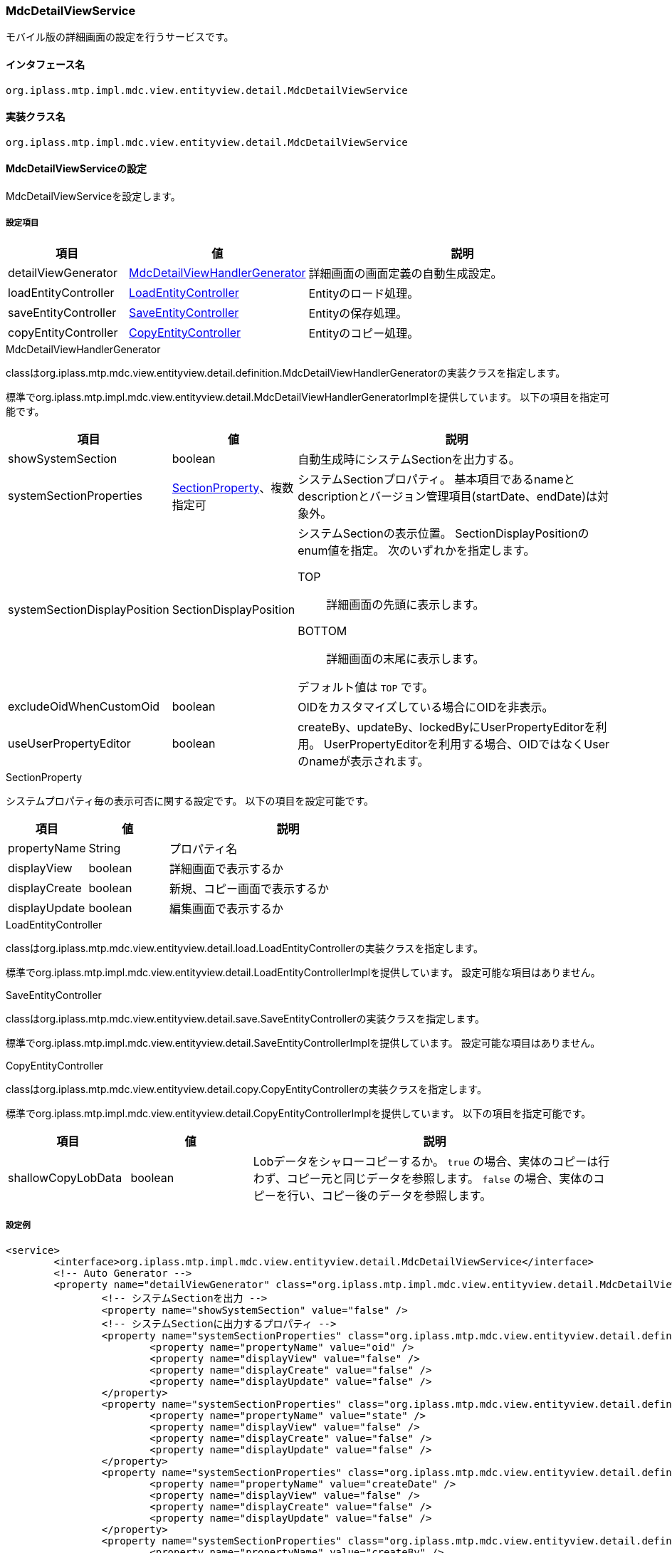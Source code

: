 [[MdcDetailViewService]]
=== [.eeonly]#MdcDetailViewService#
モバイル版の詳細画面の設定を行うサービスです。

==== インタフェース名
----
org.iplass.mtp.impl.mdc.view.entityview.detail.MdcDetailViewService
----

==== 実装クラス名
----
org.iplass.mtp.impl.mdc.view.entityview.detail.MdcDetailViewService
----

==== MdcDetailViewServiceの設定
MdcDetailViewServiceを設定します。

===== 設定項目
[cols="1,1,3", options="header"]
|===
| 項目 | 値 | 説明
| detailViewGenerator | <<MdcDetailViewHandlerGenerator>> | 詳細画面の画面定義の自動生成設定。
| loadEntityController | <<LoadEntityController>> | Entityのロード処理。
| saveEntityController | <<SaveEntityController>> | Entityの保存処理。
| copyEntityController | <<CopyEntityController>> | Entityのコピー処理。
|===

[[MdcDetailViewHandlerGenerator]]
.MdcDetailViewHandlerGenerator
classはorg.iplass.mtp.mdc.view.entityview.detail.definition.MdcDetailViewHandlerGeneratorの実装クラスを指定します。

標準でorg.iplass.mtp.impl.mdc.view.entityview.detail.MdcDetailViewHandlerGeneratorImplを提供しています。
以下の項目を指定可能です。

[cols="1,1,3", options="header"]
|====================
| 項目 | 値 | 説明
| showSystemSection | boolean | 自動生成時にシステムSectionを出力する。
| systemSectionProperties | <<SectionProperty>>、複数指定可 | システムSectionプロパティ。
基本項目であるnameとdescriptionとバージョン管理項目(startDate、endDate)は対象外。
| systemSectionDisplayPosition | SectionDisplayPosition a| システムSectionの表示位置。
SectionDisplayPositionのenum値を指定。
次のいずれかを指定します。

TOP:: 詳細画面の先頭に表示します。

BOTTOM:: 詳細画面の末尾に表示します。

デフォルト値は `TOP` です。
| excludeOidWhenCustomOid | boolean | OIDをカスタマイズしている場合にOIDを非表示。
| useUserPropertyEditor | boolean | createBy、updateBy、lockedByにUserPropertyEditorを利用。
UserPropertyEditorを利用する場合、OIDではなくUserのnameが表示されます。
|====================

[[SectionProperty]]
.SectionProperty
システムプロパティ毎の表示可否に関する設定です。
以下の項目を設定可能です。

[cols="1,1,3", options="header"]
|====================
| 項目 | 値 | 説明
| propertyName | String | プロパティ名
| displayView | boolean | 詳細画面で表示するか
| displayCreate | boolean | 新規、コピー画面で表示するか
| displayUpdate | boolean | 編集画面で表示するか
|====================

[[LoadEntityController]]
.LoadEntityController
classはorg.iplass.mtp.mdc.view.entityview.detail.load.LoadEntityControllerの実装クラスを指定します。

標準でorg.iplass.mtp.impl.mdc.view.entityview.detail.LoadEntityControllerImplを提供しています。
設定可能な項目はありません。

[[SaveEntityController]]
.SaveEntityController
classはorg.iplass.mtp.mdc.view.entityview.detail.save.SaveEntityControllerの実装クラスを指定します。

標準でorg.iplass.mtp.impl.mdc.view.entityview.detail.SaveEntityControllerImplを提供しています。
設定可能な項目はありません。

[[CopyEntityController]]
.CopyEntityController
classはorg.iplass.mtp.mdc.view.entityview.detail.copy.CopyEntityControllerの実装クラスを指定します。

標準でorg.iplass.mtp.impl.mdc.view.entityview.detail.CopyEntityControllerImplを提供しています。
以下の項目を指定可能です。

[cols="1,1,3", options="header"]
|====================
| 項目 | 値 | 説明
| shallowCopyLobData | boolean | Lobデータをシャローコピーするか。
`true` の場合、実体のコピーは行わず、コピー元と同じデータを参照します。
`false` の場合、実体のコピーを行い、コピー後のデータを参照します。
|====================

===== 設定例
[source, xml]
----
<service>
	<interface>org.iplass.mtp.impl.mdc.view.entityview.detail.MdcDetailViewService</interface>
	<!-- Auto Generator -->
	<property name="detailViewGenerator" class="org.iplass.mtp.impl.mdc.view.entityview.detail.MdcDetailViewHandlerGeneratorImpl">
		<!-- システムSectionを出力 -->
		<property name="showSystemSection" value="false" />
		<!-- システムSectionに出力するプロパティ -->
		<property name="systemSectionProperties" class="org.iplass.mtp.mdc.view.entityview.detail.definition.SectionProperty">
			<property name="propertyName" value="oid" />
			<property name="displayView" value="false" />
			<property name="displayCreate" value="false" />
			<property name="displayUpdate" value="false" />
		</property>
		<property name="systemSectionProperties" class="org.iplass.mtp.mdc.view.entityview.detail.definition.SectionProperty">
			<property name="propertyName" value="state" />
			<property name="displayView" value="false" />
			<property name="displayCreate" value="false" />
			<property name="displayUpdate" value="false" />
		</property>
		<property name="systemSectionProperties" class="org.iplass.mtp.mdc.view.entityview.detail.definition.SectionProperty">
			<property name="propertyName" value="createDate" />
			<property name="displayView" value="false" />
			<property name="displayCreate" value="false" />
			<property name="displayUpdate" value="false" />
		</property>
		<property name="systemSectionProperties" class="org.iplass.mtp.mdc.view.entityview.detail.definition.SectionProperty">
			<property name="propertyName" value="createBy" />
			<property name="displayView" value="false" />
			<property name="displayCreate" value="false" />
			<property name="displayUpdate" value="false" />
		</property>
		<property name="systemSectionProperties" class="org.iplass.mtp.mdc.view.entityview.detail.definition.SectionProperty">
			<property name="propertyName" value="updateDate" />
			<property name="displayView" value="false" />
			<property name="displayCreate" value="false" />
			<property name="displayUpdate" value="false" />
		</property>
		<property name="systemSectionProperties" class="org.iplass.mtp.mdc.view.entityview.detail.definition.SectionProperty">
			<property name="propertyName" value="updateBy" />
			<property name="displayView" value="false" />
			<property name="displayCreate" value="false" />
			<property name="displayUpdate" value="false" />
		</property>
		<property name="systemSectionProperties" class="org.iplass.mtp.mdc.view.entityview.detail.definition.SectionProperty">
			<property name="propertyName" value="lockedBy" />
			<property name="displayView" value="false" />
			<property name="displayCreate" value="false" />
			<property name="displayUpdate" value="false" />
		</property>
		<!-- システムSectionの表示位置 TOP or BOTTOM -->
		<property name="systemSectionDisplayPosition" value="BOTTOM" />
		<!-- OIDをカスタマイズしている場合にOIDを非表示 -->
		<property name="excludeOidWhenCustomOid" value="true" />
		<!-- createBy、updateBy、lockedByにUserPropertyEditorを利用 -->
		<property name="useUserPropertyEditor" value="true" />
	</property>

	<!-- Load Entity Controller -->
	<property name="loadEntityController" class="org.iplass.mtp.impl.mdc.view.entityview.detail.LoadEntityControllerImpl" />

	<!-- Save Entity Controller -->
	<property name="saveEntityController" class="org.iplass.mtp.impl.mdc.view.entityview.detail.SaveEntityControllerImpl" />

	<!-- Copy Entity Controller -->
	<property name="copyEntityController" class="org.iplass.mtp.impl.mdc.view.entityview.detail.CopyEntityControllerImpl">
		<!-- Lobデータをシャローコピーするか -->
		<property name="shallowCopyLobData" value="false" />
	</property>
</service>
----
